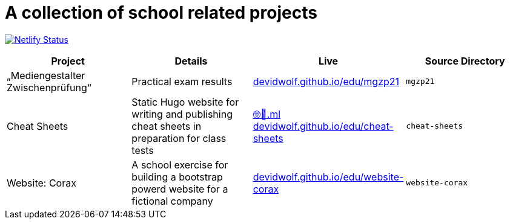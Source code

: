 = A collection of school related projects

https://app.netlify.com/sites/mg9/deploys[image:https://api.netlify.com/api/v1/badges/c4555835-cbbc-4f6a-ba81-f29b44801115/deploy-status[Netlify
Status]]

|===
| Project | Details | Live | Source Directory

| „Mediengestalter Zwischenprüfung“
| Practical exam results
| https://devidwolf.github.io/edu/mgzp21/[devidwolf.github.io/edu/mgzp21]
| `mgzp21`

| Cheat Sheets
| Static Hugo website for writing and publishing cheat sheets in preparation for class tests
| https://🤓🖕.ml[🤓🖕.ml] +
  https://devidwolf.github.io/edu/cheat-sheets/[devidwolf.github.io/edu/cheat-sheets]
| `cheat-sheets`

| Website: Corax
| A school exercise for building a bootstrap powerd website for a fictional company
| https://devidwolf.github.io/edu/website-corax/[devidwolf.github.io/edu/website-corax]
| `website-corax`
|===
